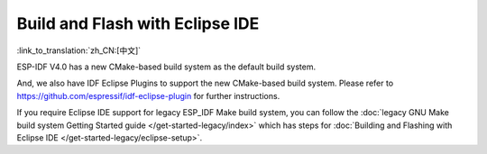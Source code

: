 ********************************
Build and Flash with Eclipse IDE
********************************
:link_to_translation:`zh_CN:[中文]`

ESP-IDF V4.0 has a new CMake-based build system as the default build system.

And, we also have IDF Eclipse Plugins to support the new CMake-based build system. Please refer to https://github.com/espressif/idf-eclipse-plugin for further instructions.

If you require Eclipse IDE support for legacy ESP_IDF Make build system, you can follow the :doc:`legacy GNU Make build system Getting Started guide </get-started-legacy/index>` which has steps for :doc:`Building and Flashing with Eclipse IDE </get-started-legacy/eclipse-setup>`.

